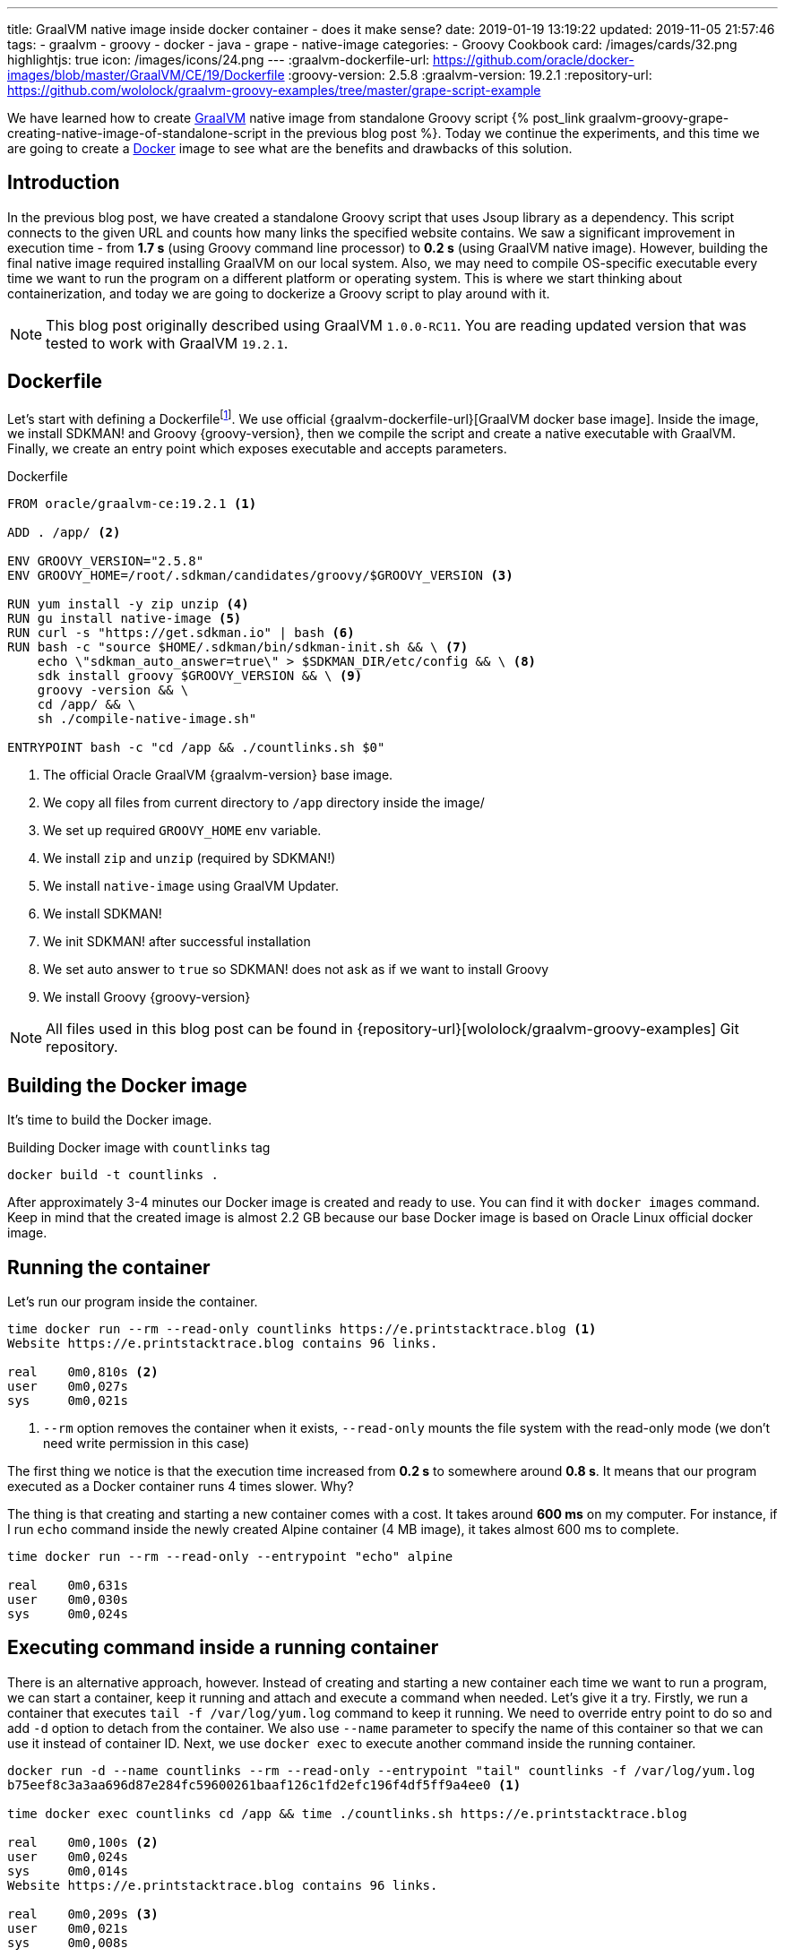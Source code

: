 ---
title: GraalVM native image inside docker container - does it make sense?
date: 2019-01-19 13:19:22
updated: 2019-11-05 21:57:46
tags:
    - graalvm
    - groovy
    - docker
    - java
    - grape
    - native-image
categories:
    - Groovy Cookbook
card: /images/cards/32.png
highlightjs: true
icon: /images/icons/24.png
---
:graalvm-dockerfile-url: https://github.com/oracle/docker-images/blob/master/GraalVM/CE/19/Dockerfile
:groovy-version: 2.5.8
:graalvm-version: 19.2.1
:repository-url: https://github.com/wololock/graalvm-groovy-examples/tree/master/grape-script-example

We have learned how to create https://www.graalvm.org/[GraalVM] native image from standalone Groovy script
+++{% post_link graalvm-groovy-grape-creating-native-image-of-standalone-script in the previous blog post %}+++.
Today we continue the experiments, and this time we are going to create a https://www.docker.com/why-docker[Docker] image to see what are
the benefits and drawbacks of this solution.

++++
<!-- more -->
++++

== Introduction

In the previous blog post, we have created a standalone Groovy script that uses Jsoup library as a dependency.
This script connects to the given URL and counts how many links the specified website contains.
We saw a significant improvement in execution time - from *1.7 s* (using Groovy command line processor)
to *0.2 s* (using GraalVM native image). However, building the final native image required installing
GraalVM on our local system. Also, we may need to compile OS-specific executable every time we want to
run the program on a different platform or operating system. This is where we start thinking about
containerization, and today we are going to dockerize a Groovy script to play around with it.

NOTE: This blog post originally described using GraalVM `1.0.0-RC11`. You are reading updated
version that was tested to work with GraalVM `19.2.1`.

== Dockerfile

Let's start with defining a Dockerfilefootnote:[https://docs.docker.com/engine/reference/builder/].
We use official {graalvm-dockerfile-url}[GraalVM docker base image]. Inside the image, we
install SDKMAN! and Groovy {groovy-version}, then we compile the script and create a native executable with GraalVM.
Finally, we create an entry point which exposes executable and accepts parameters.

.Dockerfile
[source,dockerfile]
----
FROM oracle/graalvm-ce:19.2.1 <1>

ADD . /app/ <2>

ENV GROOVY_VERSION="2.5.8"
ENV GROOVY_HOME=/root/.sdkman/candidates/groovy/$GROOVY_VERSION <3>

RUN yum install -y zip unzip <4>
RUN gu install native-image <5>
RUN curl -s "https://get.sdkman.io" | bash <6>
RUN bash -c "source $HOME/.sdkman/bin/sdkman-init.sh && \ <7>
    echo \"sdkman_auto_answer=true\" > $SDKMAN_DIR/etc/config && \ <8>
    sdk install groovy $GROOVY_VERSION && \ <9>
    groovy -version && \
    cd /app/ && \
    sh ./compile-native-image.sh"

ENTRYPOINT bash -c "cd /app && ./countlinks.sh $0"
----
<1> The official Oracle GraalVM {graalvm-version} base image.
<2> We copy all files from current directory to `/app` directory inside the image/
<3> We set up required `GROOVY_HOME` env variable.
<4> We install `zip` and `unzip` (required by SDKMAN!)
<5> We install `native-image` using GraalVM Updater.
<6> We install SDKMAN!
<7> We init SDKMAN! after successful installation
<8> We set auto answer to `true` so SDKMAN! does not ask as if we want to install Groovy
<9> We install Groovy {groovy-version}

NOTE: All files used in this blog post can be found in {repository-url}[wololock/graalvm-groovy-examples] Git repository.

== Building the Docker image

It's time to build the Docker image.

.Building Docker image with `countlinks` tag
[source,bash]
----
docker build -t countlinks .
----

++++
<script id="asciicast-222451" src="https://asciinema.org/a/222451.js" async></script>
++++

After approximately 3-4 minutes our Docker image is created and ready to use.
You can find it with `docker images` command. Keep in mind that the created image is almost 2.2 GB
because our base Docker image is based on Oracle Linux official docker image.

== Running the container

Let's run our program inside the container.

[source,bash]
----
time docker run --rm --read-only countlinks https://e.printstacktrace.blog <1>
Website https://e.printstacktrace.blog contains 96 links.

real	0m0,810s <2>
user	0m0,027s
sys	0m0,021s
----
<1> `--rm` option removes the container when it exists, `--read-only` mounts the file system with the read-only mode (we don't need write permission in this case)


The first thing we notice is that the execution time increased from *0.2 s* to somewhere around *0.8 s*.
It means that our program executed as a Docker container runs 4 times slower. Why?

The thing is that creating and starting a new container comes with a cost. It takes around *600 ms* on my
computer. For instance, if I run `echo` command inside the newly created Alpine container (4 MB image),
it takes almost 600 ms to complete.

[source,bash]
----
time docker run --rm --read-only --entrypoint "echo" alpine

real	0m0,631s
user	0m0,030s
sys	0m0,024s
----

== Executing command inside a running container

There is an alternative approach, however. Instead of creating and starting a new container each time we
want to run a program, we can start a container, keep it running and attach and execute a command when
needed. Let's give it a try. Firstly, we run a container that executes `tail -f /var/log/yum.log`
command to keep it running. We need to override entry point to do so and add `-d` option to detach
from the container. We also use `--name` parameter to specify the name of this container so that we
can use it instead of container ID. Next, we use `docker exec` to execute another command inside the
running container.

[source,bash]
----
docker run -d --name countlinks --rm --read-only --entrypoint "tail" countlinks -f /var/log/yum.log
b75eef8c3a3aa696d87e284fc59600261baaf126c1fd2efc196f4df5ff9a4ee0 <1>

time docker exec countlinks cd /app && time ./countlinks.sh https://e.printstacktrace.blog

real	0m0,100s <2>
user	0m0,024s
sys	0m0,014s
Website https://e.printstacktrace.blog contains 96 links.

real	0m0,209s <3>
user	0m0,021s
sys	0m0,008s
----
<1> Container ID returned when detaching from the container.
<2> Time consumed by attaching `docker exec` to the running container
<3> Time consumed by running the command inside the container

In this case, we use `time` command twice. The first one counts the time of attaching to the running
container, while the second one counts the time of the inner command execution. We see that it
produces a much better result - attaching to the container takes around 110 ms. So the total execution
time takes approximately *300 ms average*. It is still slower comparing to the result we get when running
native executable outside the container, but in most cases, 110 ms is an acceptable cost.

== Conclusion

So is it worth dockerizing GraalVM native images? It depends. If our goal is to produce an executable that
completes in a blink of an eye, and where every millisecond counts - running the command inside a container
won't be the best choice. However, if this is not our case, we can benefit from dockerizing the native
image. It allows us building the executable without having GraalVM or Groovy installed on the
computer - it only requires Docker on board. It also makes the distribution of the executable
easier - the image once created and pushed to the repository can be reused easily.

And last but not least - dockerizing native executable means that we benefit from ahead-of-time compilation
and much lower memory footprint. However, we always have to be careful when it comes to running any
Java program inside the container - things like available resources (CPU, memory), secure access or
networking may cause some issues. You just have to consider all pros and cons when choosing one
option over another.


